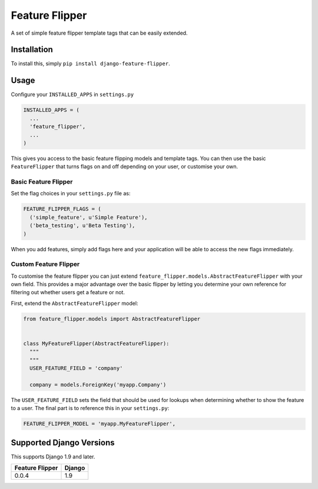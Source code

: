 Feature Flipper
===============

A set of simple feature flipper template tags that can be easily
extended.

Installation
------------

To install this, simply ``pip install django-feature-flipper``.

Usage
-----

Configure your ``INSTALLED_APPS`` in ``settings.py``

.. code:: python

    INSTALLED_APPS = (
      ...
      'feature_flipper',
      ...
    )

This gives you access to the basic feature flipping models and template
tags. You can then use the basic ``FeatureFlipper`` that turns flags on
and off depending on your user, or customise your own.

Basic Feature Flipper
~~~~~~~~~~~~~~~~~~~~~

Set the flag choices in your ``settings.py`` file as:

.. code:: python

    FEATURE_FLIPPER_FLAGS = (
      ('simple_feature', u'Simple Feature'),
      ('beta_testing', u'Beta Testing'),
    )

When you add features, simply add flags here and your application will
be able to access the new flags immediately.

Custom Feature Flipper
~~~~~~~~~~~~~~~~~~~~~~

To customise the feature flipper you can just extend
``feature_flipper.models.AbstractFeatureFlipper`` with your own field.
This provides a major advantage over the basic flipper by letting you
determine your own reference for filtering out whether users get a
feature or not.

First, extend the ``AbstractFeatureFlipper`` model:

.. code:: python

    from feature_flipper.models import AbstractFeatureFlipper


    class MyFeatureFlipper(AbstractFeatureFlipper):
      """
      """
      USER_FEATURE_FIELD = 'company'

      company = models.ForeignKey('myapp.Company')

The ``USER_FEATURE_FIELD`` sets the field that should be used for
lookups when determining whether to show the feature to a user. The
final part is to reference this in your ``settings.py``:

.. code:: python

    FEATURE_FLIPPER_MODEL = 'myapp.MyFeatureFlipper',

Supported Django Versions
-------------------------

This supports Django 1.9 and later.

+-------------------+----------+
| Feature Flipper   | Django   |
+===================+==========+
| 0.0.4             | 1.9      |
+-------------------+----------+

